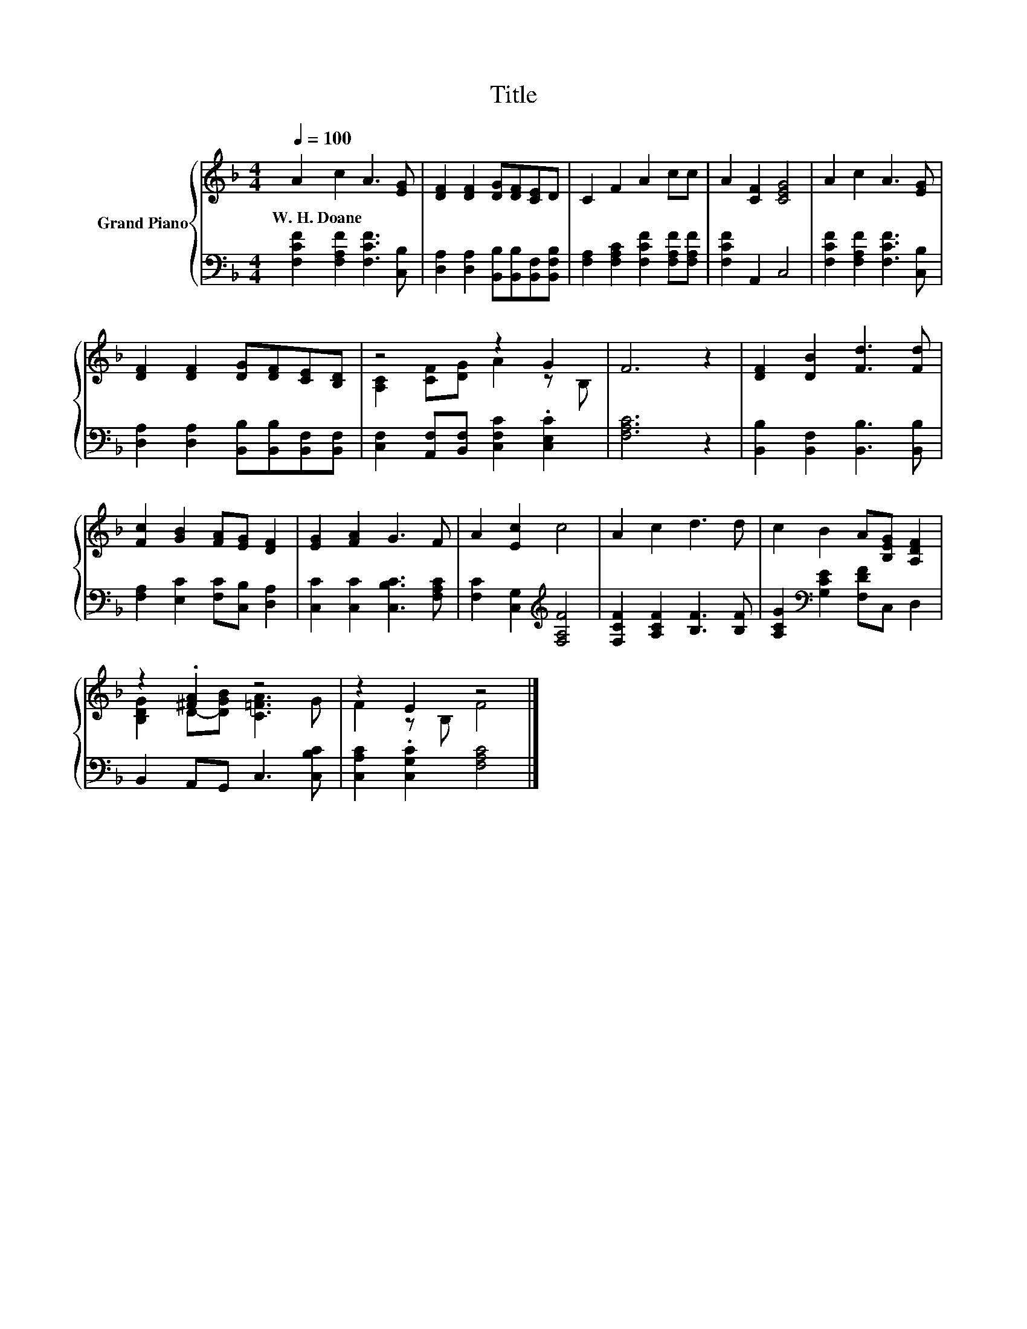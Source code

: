 X:1
T:Title
%%score { ( 1 3 ) | 2 }
L:1/8
Q:1/4=100
M:4/4
K:F
V:1 treble nm="Grand Piano"
V:3 treble 
V:2 bass 
V:1
 A2 c2 A3 [EG] | [DF]2 [DF]2 [DG][DF][CE]D | C2 F2 A2 cc | A2 [CF]2 [CEG]4 | A2 c2 A3 [EG] | %5
w: W.~H.~Doane * * *|||||
 [DF]2 [DF]2 [DG][DF][CE][B,D] | z4 z2 G2 | F6 z2 | [DF]2 [DB]2 [Fd]3 [Fd] | %9
w: ||||
 [Fc]2 [GB]2 [FA][EG] [DF]2 | [EG]2 [FA]2 G3 F | A2 [Ec]2 c4 | A2 c2 d3 d | c2 B2 A[B,EG] [A,DF]2 | %14
w: |||||
 z2 .[^FA]2 z4 | z2 E2 z4 |] %16
w: ||
V:2
 [F,CF]2 [F,A,F]2 [F,CF]3 [C,B,] | [D,A,]2 [D,A,]2 [B,,B,][B,,B,][B,,F,][B,,F,B,] | %2
 [F,A,]2 [F,A,C]2 [F,CF]2 [F,A,F][F,A,F] | [F,CF]2 A,,2 C,4 | [F,CF]2 [F,A,F]2 [F,CF]3 [C,B,] | %5
 [D,A,]2 [D,A,]2 [B,,B,][B,,B,][B,,F,][B,,F,] | [C,F,]2 [A,,F,][B,,F,] [C,F,C]2 .[C,E,C]2 | %7
 [F,A,C]6 z2 | [B,,B,]2 [B,,F,]2 [B,,B,]3 [B,,B,] | [F,A,]2 [E,C]2 [F,C][C,B,] [D,A,]2 | %10
 [C,C]2 [C,C]2 [C,B,C]3 [F,A,C] | [F,C]2 [C,G,]2[K:treble] [F,A,F]4 | %12
 [F,CF]2 [A,CF]2 [B,F]3 [B,F] | [A,CG]2[K:bass] [G,CE]2 [F,DF]C, D,2 | B,,2 A,,G,, C,3 [C,B,C] | %15
 [C,A,C]2 .[C,G,C]2 [F,A,C]4 |] %16
V:3
 x8 | x8 | x8 | x8 | x8 | x8 | [A,C]2 [CF][DG] A2 z B, | x8 | x8 | x8 | x8 | x8 | x8 | x8 | %14
 [B,DG]2 D-[DGB] [C=FA]3 G | F2 z B, F4 |] %16


